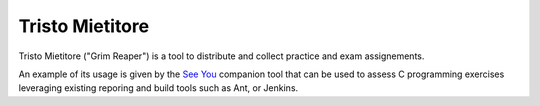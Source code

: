 Tristo Mietitore
================

.. |travis| image:: https://travis-ci.org/mapio/tristo-mietitore.png?branch=master
  :alt: Travis Build Status
  :target: https://travis-ci.org/mapio/tristo-mietitore

|travis|

Tristo Mietitore ("Grim Reaper") is a tool to distribute and collect practice
and exam assignements.

An example of its usage is given by the `See You <https://github.com/mapio/see-you>`_
companion tool that can be used to assess C programming exercises leveraging existing
reporing and build tools such as Ant, or Jenkins.
